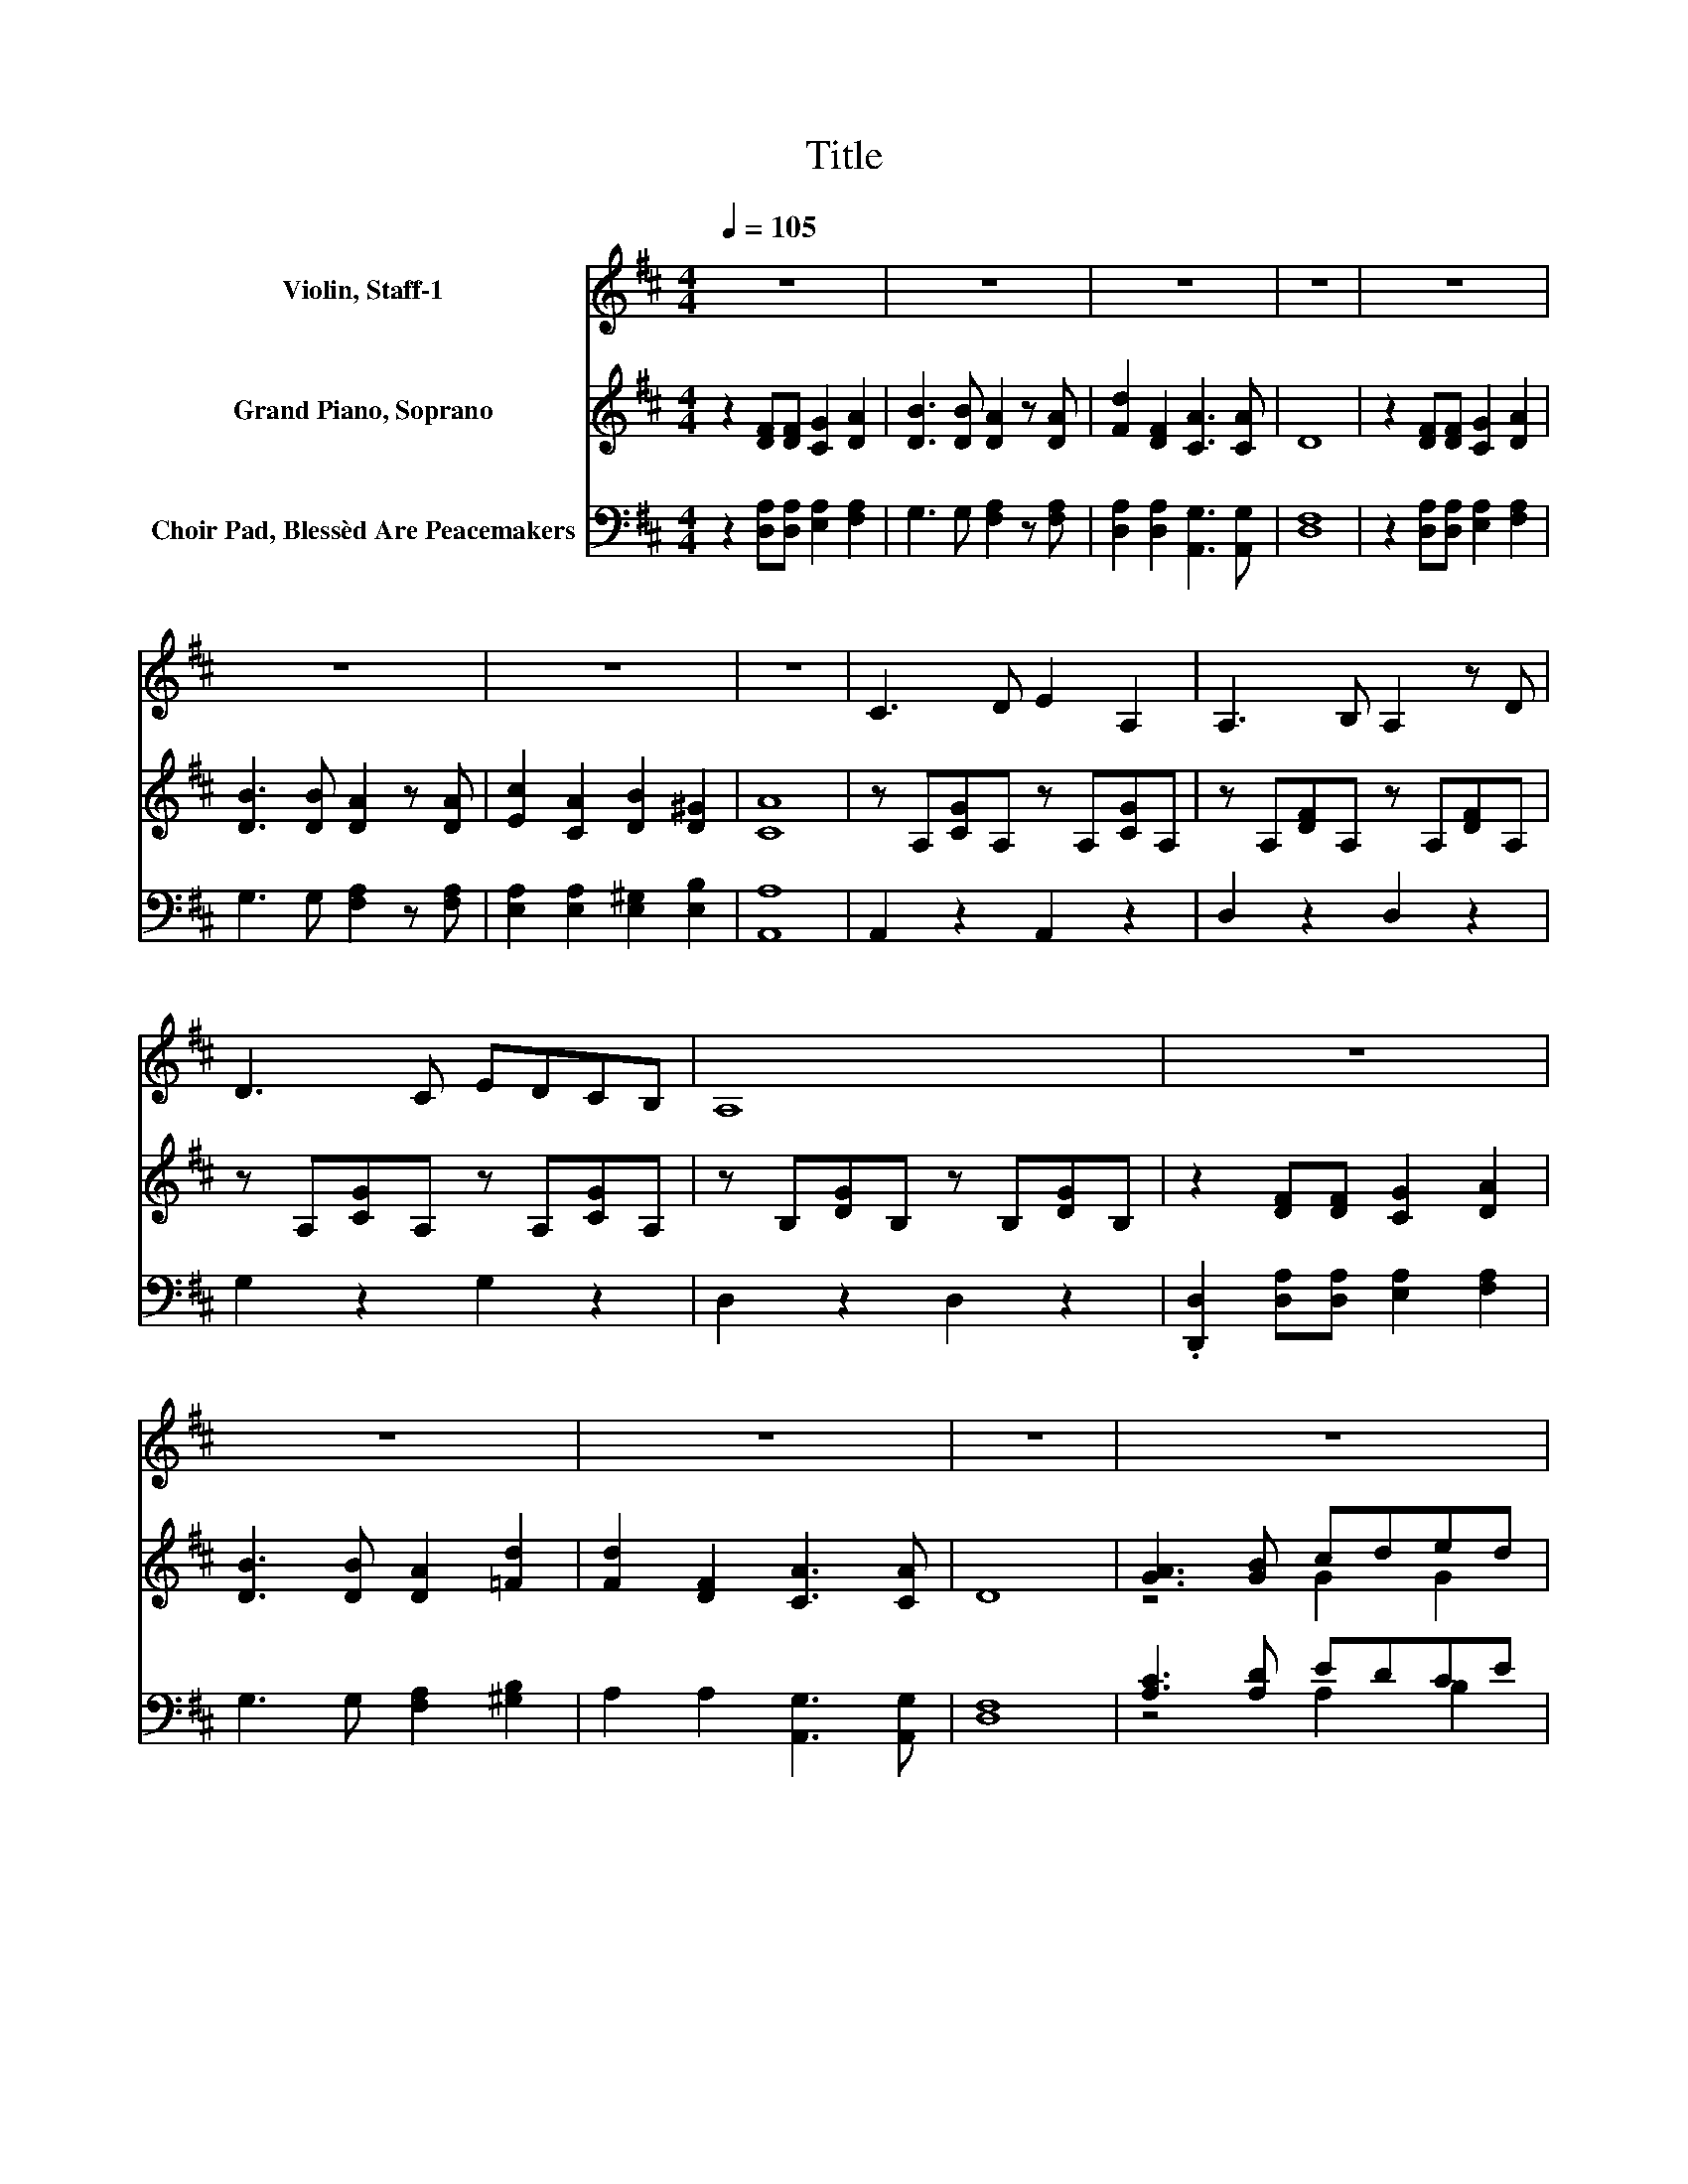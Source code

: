 X:1
T:Title
%%score 1 ( 2 3 ) ( 4 5 )
L:1/8
Q:1/4=105
M:4/4
K:D
V:1 treble nm="Violin, Staff-1"
V:2 treble nm="Grand Piano, Soprano"
V:3 treble 
V:4 bass nm="Choir Pad, Blessèd Are Peacemakers"
V:5 bass 
V:1
 z8 | z8 | z8 | z8 | z8 | z8 | z8 | z8 | C3 D E2 A,2 | A,3 B, A,2 z D | D3 C EDCB, | A,8 | z8 | %13
 z8 | z8 | z8 | z8 | z8 | z8 | z8 | z8 | z8 | z8 | z8 | z8 | z8 | z8 | z8 |] %28
V:2
 z2 [DF][DF] [CG]2 [DA]2 | [DB]3 [DB] [DA]2 z [DA] | [Fd]2 [DF]2 [CA]3 [CA] | D8 | %4
 z2 [DF][DF] [CG]2 [DA]2 | [DB]3 [DB] [DA]2 z [DA] | [Ec]2 [CA]2 [DB]2 [D^G]2 | [CA]8 | %8
 z A,[CG]A, z A,[CG]A, | z A,[DF]A, z A,[DF]A, | z A,[CG]A, z A,[CG]A, | z B,[DG]B, z B,[DG]B, | %12
 z2 [DF][DF] [CG]2 [DA]2 | [DB]3 [DB] [DA]2 [=Fd]2 | [Fd]2 [DF]2 [CA]3 [CA] | D8 | %16
 [GA]3 [GB] cded | [Gc]3 [GB] [GA]2 z [GA] | [Fd]3 [Fc] edD-[DF] | [EA]8 | [GA]3 [GB] cded | %21
 [Gc]3 [GB] [GA]2 z [GA] | [Fd]2 [FA][DF] [CA]3 [CA] | D8 | [DB]6 [DB]2 | [Gc]8 | [Fd]6 [Fd]2 | %27
 D8 |] %28
V:3
 x8 | x8 | x8 | x8 | x8 | x8 | x8 | x8 | x8 | x8 | x8 | x8 | x8 | x8 | x8 | x8 | z4 G2 G2 | x8 | %18
 z4 F2 .A2 | x8 | z4 G2 G2 | x8 | x8 | x8 | x8 | x8 | x8 | x8 |] %28
V:4
 z2 [D,A,][D,A,] [E,A,]2 [F,A,]2 | G,3 G, [F,A,]2 z [F,A,] | [D,A,]2 [D,A,]2 [A,,G,]3 [A,,G,] | %3
 [D,F,]8 | z2 [D,A,][D,A,] [E,A,]2 [F,A,]2 | G,3 G, [F,A,]2 z [F,A,] | %6
 [E,A,]2 [E,A,]2 [E,^G,]2 [E,B,]2 | [A,,A,]8 | A,,2 z2 A,,2 z2 | D,2 z2 D,2 z2 | G,2 z2 G,2 z2 | %11
 D,2 z2 D,2 z2 | .[D,,D,]2 [D,A,][D,A,] [E,A,]2 [F,A,]2 | G,3 G, [F,A,]2 [^G,B,]2 | %14
 A,2 A,2 [A,,G,]3 [A,,G,] | [D,F,]8 | [A,C]3 [A,D] EDCE | [A,E]3 [A,D] [A,C]2 z [A,C] | %18
 [D,D]3 [D,D] [D,A,]2 D,-[D,A,] | [A,C]8 | [A,C]3 [A,D] EDCD | [A,E]3 [B,E] [CE]2 z[K:bass] [A,C] | %22
 z2 .D2 z4 | [D,F,]8 | G,6 G,2 | [E,A,]8 | [D,A,]6 [D,A,]2 | D,8 |] %28
V:5
 x8 | x8 | x8 | x8 | x8 | x8 | x8 | x8 | x8 | x8 | x8 | x8 | x8 | x8 | x8 | x8 | z4 A,2 B,2 | x8 | %18
 z4 z2 .F,2 | x8 | z4 A,2 A,2 | x7[K:bass] x | [D,D]2 D,-[D,A,] [A,,G,]3 [A,,G,] | x8 | x8 | x8 | %26
 x8 | x8 |] %28

